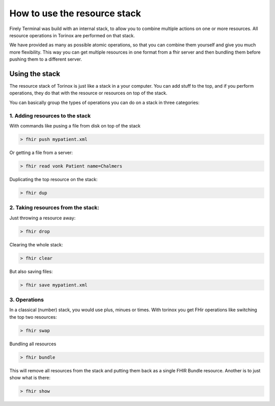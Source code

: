 How to use the resource stack
=============================

Firely Terminal was build with an internal stack, to allow you to
combine multiple actions on one or more resources. All resource
operations in Torinox are performed on that stack.

We have provided as many as possible atomic operations, so that you can
combine them yourself and give you much more flexibility. This way you
can get multiple resources in one format from a fhir server and then
bundling them before pushing them to a different server.

Using the stack
~~~~~~~~~~~~~~~

The resource stack of Torinox is just like a stack in a your computer.
You can add stuff to the top, and if you perform operations, they do
that with the resource or resources on top of the stack.

You can basically group the types of operations you can do on a stack in
three categories:

1. Adding resources to the stack
---------------------------------

With commands like pusing a file from disk on top of the stack

.. code-block:: Bash

   > fhir push mypatient.xml

Or getting a file from a server:

.. code-block:: Bash

   > fhir read vonk Patient name=Chalmers

Duplicating the top resource on the stack:

.. code-block:: Bash

   > fhir dup

2. Taking resources from the stack:
-----------------------------------

Just throwing a resource away:

.. code-block:: Bash

   > fhir drop

Clearing the whole stack:

.. code-block:: Bash

   > fhir clear

But also saving files:

.. code-block:: Bash

   > fhir save mypatient.xml

3. Operations
-------------

In a classical (number) stack, you would use plus, minues or times. With
torinox you get FHir operations like switching the top two resources:

.. code-block:: Bash

   > fhir swap

Bundling all resources

.. code-block:: Bash

   > fhir bundle

This will remove all resources from the stack and putting them back as a
single FHIR Bundle resource. Another is to just show what is there:

.. code-block:: Bash

   > fhir show